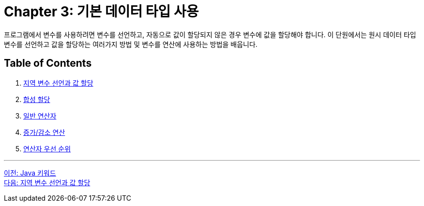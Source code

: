 = Chapter 3: 기본 데이터 타입 사용

프로그램에서 변수를 사용하려면 변수를 선언하고, 자동으로 값이 할당되지 않은 경우 변수에 값을 할당해야 합니다. 이 단원에서는 원시 데이터 타입 변수를 선언하고 값을 할당하는 여러가지 방법 및 변수를 연산에 사용하는 방법을 배웁니다.

== Table of Contents

1.	link:./03-2_locationvariable_assign.adoc[지역 변수 선언과 값 할당]
2.	link:./03-3_compoundassignment.adoc[합성 할당]
3.	link:./03-4_operator.adoc[일반 연산자]
4.	link:./03-5_incrementoperation.adoc[증가/감소 연산]
5.	link:./03-6_priority.adoc[연산자 우선 순위]

---

link:./02-4_java_keyword.adoc[이전: Java 키워드] +
link:./03-2_locationvariable_assign.adoc[다음: 지역 변수 선언과 값 할당]
